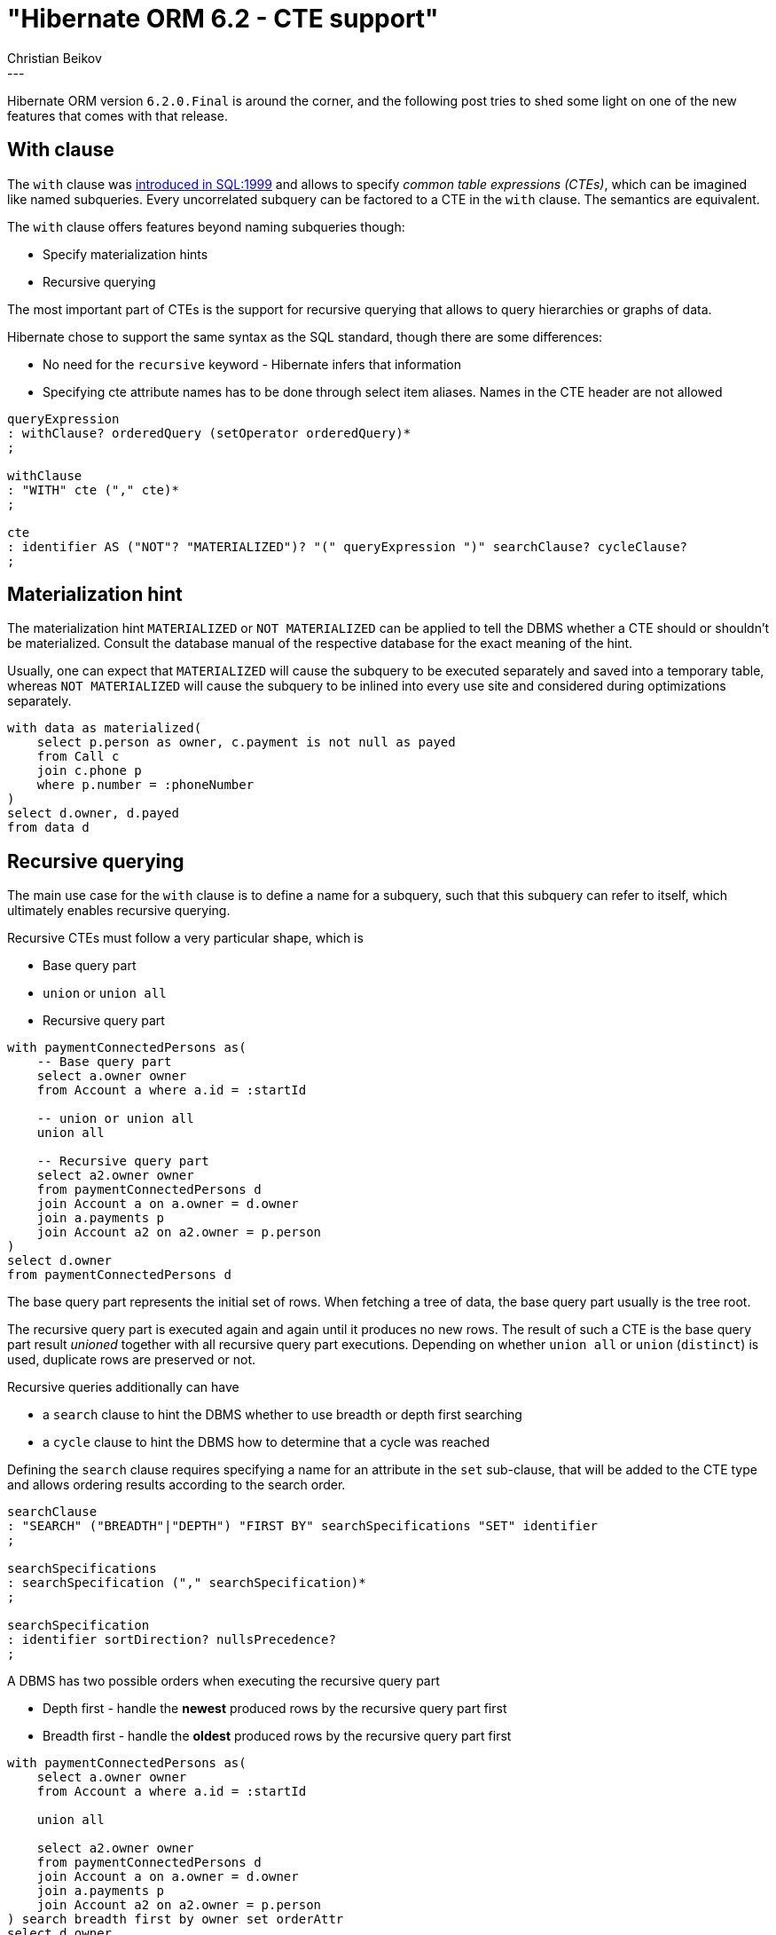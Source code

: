 = "Hibernate ORM 6.2 - CTE support"
Christian Beikov
:awestruct-tags: [ "Hibernate ORM", "Discussions" ]
:awestruct-layout: blog-post
---

Hibernate ORM version `6.2.0.Final` is around the corner, and the following post tries to shed some light
on one of the new features that comes with that release.

== With clause

The `with` clause was link:https://en.wikipedia.org/wiki/Hierarchical_and_recursive_queries_in_SQL[introduced in SQL:1999]
and allows to specify _common table expressions (CTEs)_, which can be imagined like named subqueries.
Every uncorrelated subquery can be factored to a CTE in the `with` clause. The semantics are equivalent.

The `with` clause offers features beyond naming subqueries though:

* Specify materialization hints
* Recursive querying

The most important part of CTEs is the support for recursive querying that allows to query hierarchies or graphs of data.

Hibernate chose to support the same syntax as the SQL standard, though there are some differences:

* No need for the `recursive` keyword - Hibernate infers that information
* Specifying cte attribute names has to be done through select item aliases. Names in the CTE header are not allowed

====
[source, antlrv4, indent=0]
----
queryExpression
: withClause? orderedQuery (setOperator orderedQuery)*
;

withClause
: "WITH" cte ("," cte)*
;

cte
: identifier AS ("NOT"? "MATERIALIZED")? "(" queryExpression ")" searchClause? cycleClause?
;
----
====

== Materialization hint

The materialization hint `MATERIALIZED` or `NOT MATERIALIZED` can be applied to tell the DBMS whether a CTE should
or shouldn't be materialized. Consult the database manual of the respective database for the exact meaning of the hint.

Usually, one can expect that `MATERIALIZED` will cause the subquery to be executed separately and saved into a temporary table,
whereas `NOT MATERIALIZED` will cause the subquery to be inlined into every use site and considered during optimizations separately.

[[hql-cte-materialized-example]]
====
[source, SQL, indent=0]
----
with data as materialized(
    select p.person as owner, c.payment is not null as payed
    from Call c
    join c.phone p
    where p.number = :phoneNumber
)
select d.owner, d.payed
from data d
----
====

== Recursive querying

The main use case for the `with` clause is to define a name for a subquery,
such that this subquery can refer to itself, which ultimately enables recursive querying.

Recursive CTEs must follow a very particular shape, which is

* Base query part
* `union` or `union all`
* Recursive query part

[[hql-cte-recursive-example]]
====
[source, SQL, indent=0]
----
with paymentConnectedPersons as(
    -- Base query part
    select a.owner owner
    from Account a where a.id = :startId

    -- union or union all
    union all

    -- Recursive query part
    select a2.owner owner
    from paymentConnectedPersons d
    join Account a on a.owner = d.owner
    join a.payments p
    join Account a2 on a2.owner = p.person
)
select d.owner
from paymentConnectedPersons d
----
====

The base query part represents the initial set of rows. When fetching a tree of data,
the base query part usually is the tree root.

The recursive query part is executed again and again until it produces no new rows.
The result of such a CTE is the base query part result _unioned_ together with all recursive query part executions.
Depending on whether `union all` or `union` (`distinct`) is used, duplicate rows are preserved or not.

Recursive queries additionally can have

* a `search` clause to hint the DBMS whether to use breadth or depth first searching
* a `cycle` clause to hint the DBMS how to determine that a cycle was reached

Defining the `search` clause requires specifying a name for an attribute in the `set` sub-clause,
that will be added to the CTE type and allows ordering results according to the search order.

[[hql-cte-recursive-search-bnf-example]]
====
[source, antlrv4, indent=0]
----
searchClause
: "SEARCH" ("BREADTH"|"DEPTH") "FIRST BY" searchSpecifications "SET" identifier
;

searchSpecifications
: searchSpecification ("," searchSpecification)*
;

searchSpecification
: identifier sortDirection? nullsPrecedence?
;
----
====

A DBMS has two possible orders when executing the recursive query part

* Depth first - handle the *newest* produced rows by the recursive query part first
* Breadth first - handle the *oldest* produced rows by the recursive query part first

[[hql-cte-recursive-search-example]]
====
[source, SQL, indent=0]
----
with paymentConnectedPersons as(
    select a.owner owner
    from Account a where a.id = :startId

    union all

    select a2.owner owner
    from paymentConnectedPersons d
    join Account a on a.owner = d.owner
    join a.payments p
    join Account a2 on a2.owner = p.person
) search breadth first by owner set orderAttr
select d.owner
from paymentConnectedPersons d
----
====

Recursive processing can lead to cycles which might lead to queries executing forever.
The `cycle` clause hints the DBMS which CTE attributes to track for the cycle detection.
It requires specifying a name for a cycle mark attribute in the `set` sub-clause,
that will be added to the CTE type and allows detecting if a cycle occurred for a result.

By default, the cycle mark attribute will be set to `true` when a cycle is detected and `false` otherwise.
The values to use can be explicitly specified through the `to` and `default` sub-clauses.
Optionally, it's also possible to specify a cycle path attribute name through the `using` clause
The cycle path attribute can be used to understand the traversal path that lead to a result.

[[hql-cte-recursive-cycle-bnf-example]]
====
[source, antlrv4, indent=0]
----
cycleClause
	: "CYCLE" cteAttributes "SET" identifier ("TO" literal "DEFAULT" literal)? ("USING" identifier)?
	;
----
====

[[hql-cte-recursive-cycle-example]]
====
[source, SQL, indent=0]
----
with paymentConnectedPersons as(
    select a.owner owner
    from Account a where a.id = :startId

    union all

    select a2.owner owner
    from paymentConnectedPersons d
    join Account a on a.owner = d.owner
    join a.payments p
    join Account a2 on a2.owner = p.person
) cycle owner set cycleMark
select d.owner, d.cycleMark
from paymentConnectedPersons d
----
====

[IMPORTANT]
====
Hibernate merely translates recursive CTEs but doesn't attempt to emulate the feature.
Therefore, this feature will only work if the database supports recursive CTEs.
Hibernate does emulate the `search` and `cycle` clauses though if necessary, so you can safely use that.

Note that most modern database versions support recursive CTEs already.
====

== Outlook

This was a long awaited feature as you can tell from the issue number link:https://hibernate.atlassian.net/browse/HHH-4030[HHH-4030],
so it's great that Hibernate finally supports the with clause.

You might think that we are already done with this, but there is still a nice little addition to recursive querying that can be made.
We are currently discussing link:https://github.com/hibernate/hibernate-orm/discussions/6100[support for a `recursive join fetch`]
feature which would make fetching data trees a lot simpler. If you have demand for it, let us know and join the discussion!
